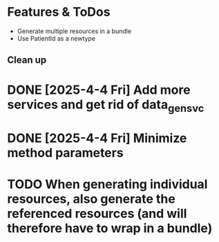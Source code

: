 * Features & ToDos

- Generate multiple resources in a bundle
- Use PatientId as a newtype

** Clean up

* DONE [2025-4-4 Fri] Add more services and get rid of data_gen_svc
* DONE [2025-4-4 Fri] Minimize method parameters
* TODO When generating individual resources, also generate the referenced resources (and will therefore have to wrap in a bundle)
